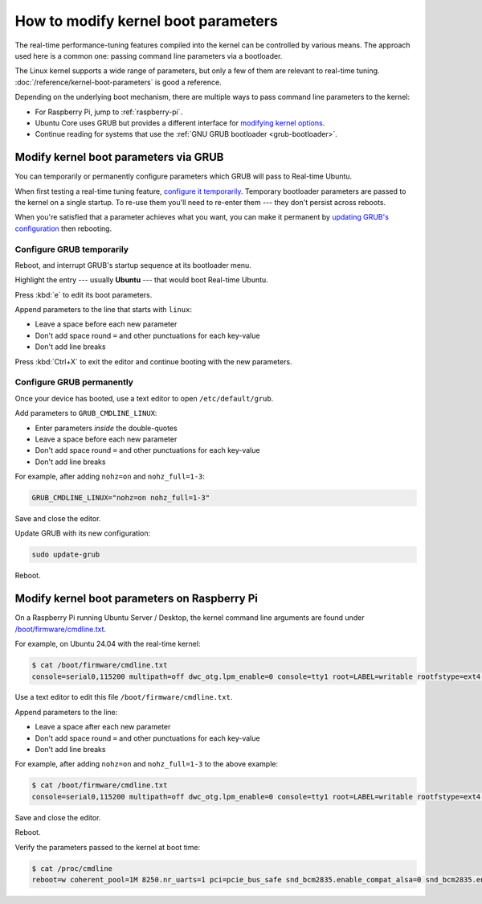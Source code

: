 How to modify kernel boot parameters
====================================

The real-time performance-tuning features compiled into the kernel can be
controlled by various means. The approach used here is a common one:
passing command line parameters via a bootloader.

The Linux kernel supports a wide range of parameters, but only a few of them are relevant to real-time tuning.
:doc:`/reference/kernel-boot-parameters` is good a reference.

Depending on the underlying boot mechanism, there are multiple ways to pass command line parameters to the kernel:

* For Raspberry Pi, jump to :ref:`raspberry-pi`.
* Ubuntu Core uses GRUB but provides a different interface for `modifying kernel options <https://ubuntu.com/core/docs/modify-kernel-options>`_.
* Continue reading for systems that use the :ref:`GNU GRUB bootloader <grub-bootloader>`.

.. _grub-bootloader:

Modify kernel boot parameters via GRUB
--------------------------------------

You can temporarily or permanently configure parameters which GRUB will pass to
Real-time Ubuntu.

When first testing a real-time tuning feature, `configure it temporarily
<#configure-grub-temporarily>`_. Temporary bootloader parameters are passed to
the kernel on a single startup. To re-use them you'll need to re-enter them ---
they don't persist across reboots.

When you're satisfied that a parameter achieves what you want, you can make it
permanent by `updating GRUB's configuration <#configure-grub-permanently>`_
then rebooting.

Configure GRUB temporarily
~~~~~~~~~~~~~~~~~~~~~~~~~~

Reboot, and interrupt GRUB's startup sequence at its bootloader menu.

Highlight the entry --- usually **Ubuntu** --- that would boot Real-time
Ubuntu.

.. image:: grub-menu.png
   :alt: GRUB menu
   :width: 100%
   :align: center

Press :kbd:`e` to edit its boot parameters.

Append parameters to the line that starts with ``linux``:

.. image:: grub-edit.png
   :alt: GRUB edit
   :width: 100%
   :align: center

* Leave a space before each new parameter
* Don't add space round ``=`` and other punctuations for each key-value
* Don't add line breaks

Press :kbd:`Ctrl+X` to exit the editor and continue booting with the new
parameters.

Configure GRUB permanently
~~~~~~~~~~~~~~~~~~~~~~~~~~

Once your device has booted, use a text editor to open ``/etc/default/grub``.

Add parameters to ``GRUB_CMDLINE_LINUX``:

* Enter parameters *inside* the double-quotes
* Leave a space before each new parameter
* Don't add space round ``=`` and other punctuations for each key-value
* Don't add line breaks

For example, after adding ``nohz=on`` and ``nohz_full=1-3``:

.. code-block:: ini

   GRUB_CMDLINE_LINUX="nohz=on nohz_full=1-3"

Save and close the editor.

Update GRUB with its new configuration:

.. code-block:: shell

   sudo update-grub

Reboot.

.. _raspberry-pi:

Modify kernel boot parameters on Raspberry Pi
---------------------------------------------

On a Raspberry Pi running Ubuntu Server / Desktop, the kernel command line arguments are found under
`/boot/firmware/cmdline.txt <https://www.raspberrypi.com/documentation/computers/configuration.html#kernel-command-line-cmdline-txt>`_.

For example, on Ubuntu 24.04 with the real-time kernel:

.. code-block:: shell-session

   $ cat /boot/firmware/cmdline.txt 
   console=serial0,115200 multipath=off dwc_otg.lpm_enable=0 console=tty1 root=LABEL=writable rootfstype=ext4 rootwait fixrtc

Use a text editor to edit this file ``/boot/firmware/cmdline.txt``.

Append parameters to the line:

* Leave a space after each new parameter
* Don't add space round ``=`` and other punctuations for each key-value
* Don't add line breaks

For example, after adding ``nohz=on`` and ``nohz_full=1-3`` to the above example:

.. code-block:: shell-session

   $ cat /boot/firmware/cmdline.txt
   console=serial0,115200 multipath=off dwc_otg.lpm_enable=0 console=tty1 root=LABEL=writable rootfstype=ext4 rootwait fixrtc nohz=on nohz_full=1-3

Save and close the editor.

Reboot.

Verify the parameters passed to the kernel at boot time:

.. code-block:: shell-session

   $ cat /proc/cmdline
   reboot=w coherent_pool=1M 8250.nr_uarts=1 pci=pcie_bus_safe snd_bcm2835.enable_compat_alsa=0 snd_bcm2835.enable_hdmi=1  smsc95xx.macaddr=D8:3A:DD:E4:0B:D3 vc_mem.mem_base=0x3fc00000 vc_mem.mem_size=0x40000000  console=ttyAMA10,115200 multipath=off dwc_otg.lpm_enable=0 console=tty1 root=LABEL=writable rootfstype=ext4 rootwait fixrtc nohz=on nohz_full=1-3
